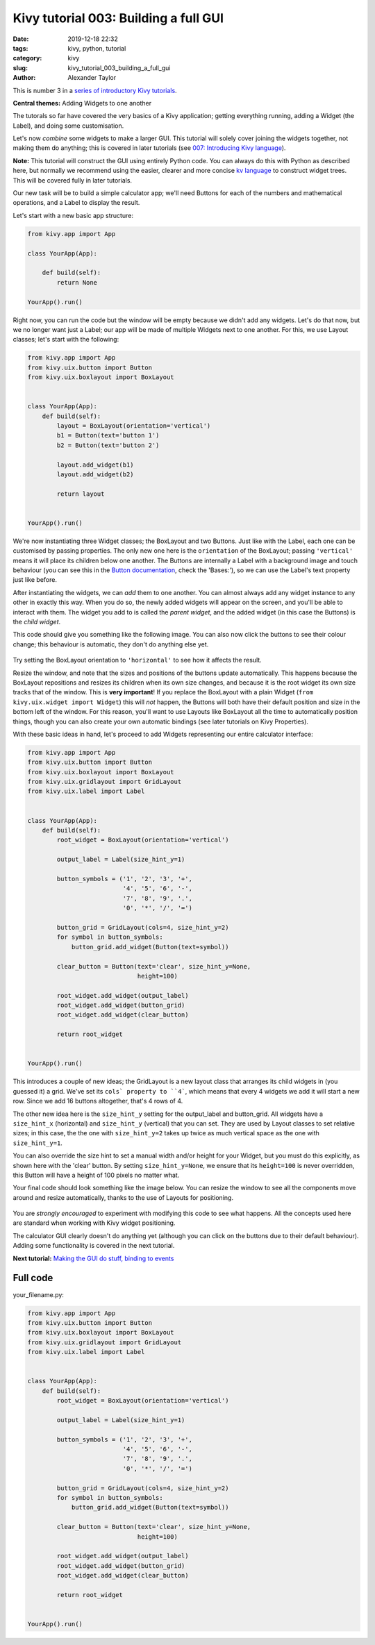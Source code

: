 Kivy tutorial 003: Building a full GUI
######################################

:date: 2019-12-18 22:32
:tags: kivy, python, tutorial
:category: kivy
:slug: kivy_tutorial_003_building_a_full_gui
:author: Alexander Taylor

This is number 3 in a `series of introductory Kivy tutorials
<{filename}/pages/kivycrashcourse.rst>`__.

**Central themes:** Adding Widgets to one another

The tutorals so far have covered the very basics of a Kivy
application; getting everything running, adding a Widget (the Label),
and doing some customisation.

Let's now *combine* some widgets to make a larger GUI. This tutorial
will solely cover joining the widgets together, not making them do
anything; this is covered in later tutorials (see `007: Introducing
Kivy language <{filename}/kivy_text_tutorials/007.rst>`__).

**Note:** This tutorial will construct the GUI using entirely Python
code. You can always do this with Python as described here, but
normally we recommend using the easier, clearer and more concise `kv
language <https://kivy.org/docs/guide/lang.html>`__ to construct
widget trees. This will be covered fully in later tutorials.

Our new task will be to build a simple calculator app; we'll need
Buttons for each of the numbers and mathematical operations, and a
Label to display the result.

Let's start with a new basic app structure:

.. code-block:: python

    from kivy.app import App

    class YourApp(App):

        def build(self):
            return None

    YourApp().run()

Right now, you can run the code but the window will be empty because
we didn't add any widgets. Let's do that now, but we no longer want
just a Label; our app will be made of multiple Widgets next to one
another. For this, we use Layout classes; let's start with the
following:

.. code-block:: python

    from kivy.app import App
    from kivy.uix.button import Button
    from kivy.uix.boxlayout import BoxLayout


    class YourApp(App):
        def build(self):
            layout = BoxLayout(orientation='vertical')
            b1 = Button(text='button 1')
            b2 = Button(text='button 2')

            layout.add_widget(b1)
            layout.add_widget(b2)

            return layout


    YourApp().run()

We're now instantiating three Widget classes; the BoxLayout and two
Buttons. Just like with the Label, each one can be customised by
passing properties. The only new one here is the ``orientation``
of the BoxLayout; passing ``'vertical'`` means it will place its
children below one another. The Buttons are internally a Label with a
background image and touch behaviour (you can see this in the `Button
documentation
<https://kivy.org/docs/api-kivy.uix.button.html#kivy.uix.button.Button>`__,
check the 'Bases:'), so we can use the Label's text property just like
before.

After instantiating the widgets, we can *add* them to one another. You
can almost always add any widget instance to any other in exactly this
way. When you do so, the newly added widgets will appear on the
screen, and you'll be able to interact with them.  The widget you add
to is called the *parent widget*, and the added widget (in this case
the Buttons) is the *child widget*.

This code should give you something like the following image. You can
also now click the buttons to see their colour change; this behaviour
is automatic, they don't do anything else yet.

.. figure:: {filename}/media/kivy_text_tutorials/03_two_buttons.png
    :alt: App output showing 2 buttons
    :align: center
    :width: 400px

Try setting the BoxLayout orientation to ``'horizontal'`` to see
how it affects the result.

Resize the window, and note that the sizes and positions of the
buttons update automatically. This happens because the BoxLayout
repositions and resizes its children when its own size changes, and
because it is the root widget its own size tracks that of the
window. This is **very important**! If you replace the BoxLayout with
a plain Widget (``from kivy.uix.widget import Widget``) this will
*not* happen, the Buttons will both have their default position and
size in the bottom left of the window. For this reason, you'll want to
use Layouts like BoxLayout all the time to automatically position
things, though you can also create your own automatic bindings (see
later tutorials on Kivy Properties).

With these basic ideas in hand, let's proceed to add Widgets
representing our entire calculator interface:

.. code-block:: python

    from kivy.app import App
    from kivy.uix.button import Button
    from kivy.uix.boxlayout import BoxLayout
    from kivy.uix.gridlayout import GridLayout
    from kivy.uix.label import Label


    class YourApp(App):
        def build(self):
            root_widget = BoxLayout(orientation='vertical')

            output_label = Label(size_hint_y=1)

            button_symbols = ('1', '2', '3', '+',
                              '4', '5', '6', '-',
                              '7', '8', '9', '.',
                              '0', '*', '/', '=')

            button_grid = GridLayout(cols=4, size_hint_y=2)
            for symbol in button_symbols:
                button_grid.add_widget(Button(text=symbol))

            clear_button = Button(text='clear', size_hint_y=None,
                                  height=100)

            root_widget.add_widget(output_label)
            root_widget.add_widget(button_grid)
            root_widget.add_widget(clear_button)

            return root_widget


    YourApp().run()

This introduces a couple of new ideas; the GridLayout is a new layout
class that arranges its child widgets in (you guessed it) a
grid. We've set its ``cols` property to ``4```, which means
that every 4 widgets we add it will start a new row. Since we add 16
buttons altogether, that's 4 rows of 4.

The other new idea here is the ``size_hint_y`` setting for the
output_label and button_grid. All widgets have a ``size_hint_x``
(horizontal) and ``size_hint_y`` (vertical) that you can set. They
are used by Layout classes to set relative sizes; in this case, the
the one with ``size_hint_y=2`` takes up twice as much vertical
space as the one with ``size_hint_y=1``.

You can also override the size hint to set a manual width and/or
height for your Widget, but you must do this explicitly, as shown here
with the 'clear' button. By setting ``size_hint_y=None``, we
ensure that its ``height=100`` is never overridden, this Button
will have a height of 100 pixels no matter what.

Your final code should look something like the image below. You can
resize the window to see all the components move around and resize
automatically, thanks to the use of Layouts for positioning.

.. figure:: {filename}/media/kivy_text_tutorials/03_output.png
   :alt: Calculator gui image
   :align: center
   :width: 400px

You are *strongly encouraged* to experiment with modifying this code
to see what happens. All the concepts used here are standard when
working with Kivy widget positioning.

The calculator GUI clearly doesn't do anything yet (although you can
click on the buttons due to their default behaviour). Adding some
functionality is covered in the next tutorial.

**Next tutorial:** `Making the GUI do stuff, binding to events <{filename}/kivy_text_tutorials/004.rst>`__

Full code
~~~~~~~~~

your_filename.py:

.. code-block:: python

    from kivy.app import App
    from kivy.uix.button import Button
    from kivy.uix.boxlayout import BoxLayout
    from kivy.uix.gridlayout import GridLayout
    from kivy.uix.label import Label


    class YourApp(App):
        def build(self):
            root_widget = BoxLayout(orientation='vertical')

            output_label = Label(size_hint_y=1)

            button_symbols = ('1', '2', '3', '+',
                              '4', '5', '6', '-',
                              '7', '8', '9', '.',
                              '0', '*', '/', '=')

            button_grid = GridLayout(cols=4, size_hint_y=2)
            for symbol in button_symbols:
                button_grid.add_widget(Button(text=symbol))

            clear_button = Button(text='clear', size_hint_y=None,
                                  height=100)

            root_widget.add_widget(output_label)
            root_widget.add_widget(button_grid)
            root_widget.add_widget(clear_button)

            return root_widget


    YourApp().run()
